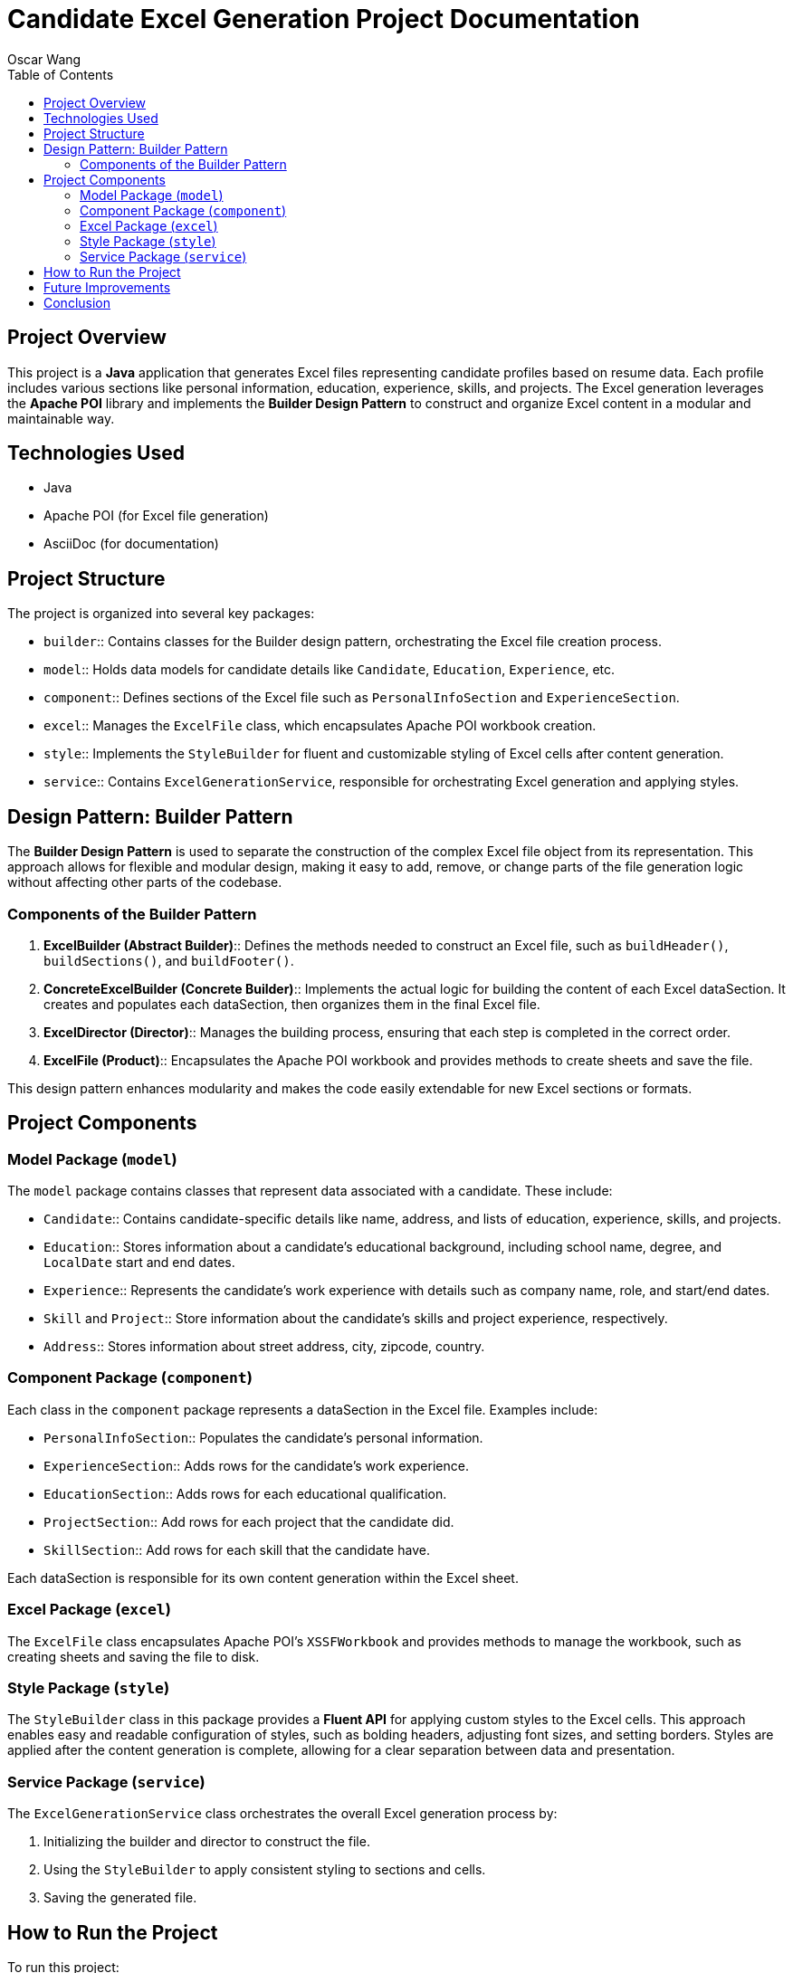 = Candidate Excel Generation Project Documentation
Oscar Wang
:doctype: book
:toc: left
:toclevels: 3

== Project Overview

This project is a **Java** application that generates Excel files representing candidate profiles based on resume data. Each profile includes various sections like personal information, education, experience, skills, and projects. The Excel generation leverages the **Apache POI** library and implements the **Builder Design Pattern** to construct and organize Excel content in a modular and maintainable way.

== Technologies Used

* Java
* Apache POI (for Excel file generation)
* AsciiDoc (for documentation)

== Project Structure

The project is organized into several key packages:

- `builder`:: Contains classes for the Builder design pattern, orchestrating the Excel file creation process.
- `model`:: Holds data models for candidate details like `Candidate`, `Education`, `Experience`, etc.
- `component`:: Defines sections of the Excel file such as `PersonalInfoSection` and `ExperienceSection`.
- `excel`:: Manages the `ExcelFile` class, which encapsulates Apache POI workbook creation.
- `style`:: Implements the `StyleBuilder` for fluent and customizable styling of Excel cells after content generation.
- `service`:: Contains `ExcelGenerationService`, responsible for orchestrating Excel generation and applying styles.

== Design Pattern: Builder Pattern

The **Builder Design Pattern** is used to separate the construction of the complex Excel file object from its representation. This approach allows for flexible and modular design, making it easy to add, remove, or change parts of the file generation logic without affecting other parts of the codebase.

=== Components of the Builder Pattern

1. **ExcelBuilder (Abstract Builder)**::
Defines the methods needed to construct an Excel file, such as `buildHeader()`, `buildSections()`, and `buildFooter()`.

2. **ConcreteExcelBuilder (Concrete Builder)**::
Implements the actual logic for building the content of each Excel dataSection. It creates and populates each dataSection, then organizes them in the final Excel file.

3. **ExcelDirector (Director)**::
Manages the building process, ensuring that each step is completed in the correct order.

4. **ExcelFile (Product)**::
Encapsulates the Apache POI workbook and provides methods to create sheets and save the file.

This design pattern enhances modularity and makes the code easily extendable for new Excel sections or formats.

== Project Components

=== Model Package (`model`)

The `model` package contains classes that represent data associated with a candidate. These include:

- `Candidate`:: Contains candidate-specific details like name, address, and lists of education, experience, skills, and projects.
- `Education`:: Stores information about a candidate's educational background, including school name, degree, and `LocalDate` start and end dates.
- `Experience`:: Represents the candidate's work experience with details such as company name, role, and start/end dates.
- `Skill` and `Project`:: Store information about the candidate's skills and project experience, respectively.
- `Address`:: Stores information about street address, city, zipcode, country.

=== Component Package (`component`)

Each class in the `component` package represents a dataSection in the Excel file. Examples include:

- `PersonalInfoSection`:: Populates the candidate's personal information.
- `ExperienceSection`:: Adds rows for the candidate's work experience.
- `EducationSection`:: Adds rows for each educational qualification.
- `ProjectSection`:: Add rows for each project that the candidate did.
- `SkillSection`:: Add rows for each skill that the candidate have.

Each dataSection is responsible for its own content generation within the Excel sheet.

=== Excel Package (`excel`)

The `ExcelFile` class encapsulates Apache POI's `XSSFWorkbook` and provides methods to manage the workbook, such as creating sheets and saving the file to disk.

=== Style Package (`style`)

The `StyleBuilder` class in this package provides a **Fluent API** for applying custom styles to the Excel cells. This approach enables easy and readable configuration of styles, such as bolding headers, adjusting font sizes, and setting borders. Styles are applied after the content generation is complete, allowing for a clear separation between data and presentation.

=== Service Package (`service`)

The `ExcelGenerationService` class orchestrates the overall Excel generation process by:

1. Initializing the builder and director to construct the file.
2. Using the `StyleBuilder` to apply consistent styling to sections and cells.
3. Saving the generated file.

== How to Run the Project

To run this project:

1. Clone the repository and navigate to the project directory.
2. Ensure that the necessary dependencies are installed.
3. Run the `Main` class to generate an example Excel file with sample data.
4. The output file `candidate_info.xlsx` should appear in your project directory.

== Future Improvements

Possible extensions to this project include:

- Adding support for more sections, such as certifications or awards.
- Enhancing the `StyleBuilder` to support additional styles, such as cell background colors or custom fonts.
- Implementing validation rules for candidate data to ensure completeness and accuracy.

== Conclusion

This project showcases an effective use of the Builder Design Pattern for constructing complex Excel files in a structured, modular way. The pattern, combined with a fluent-style `StyleBuilder`, enables clear separation between data generation and presentation, making the project easy to maintain, extend, and customize.
